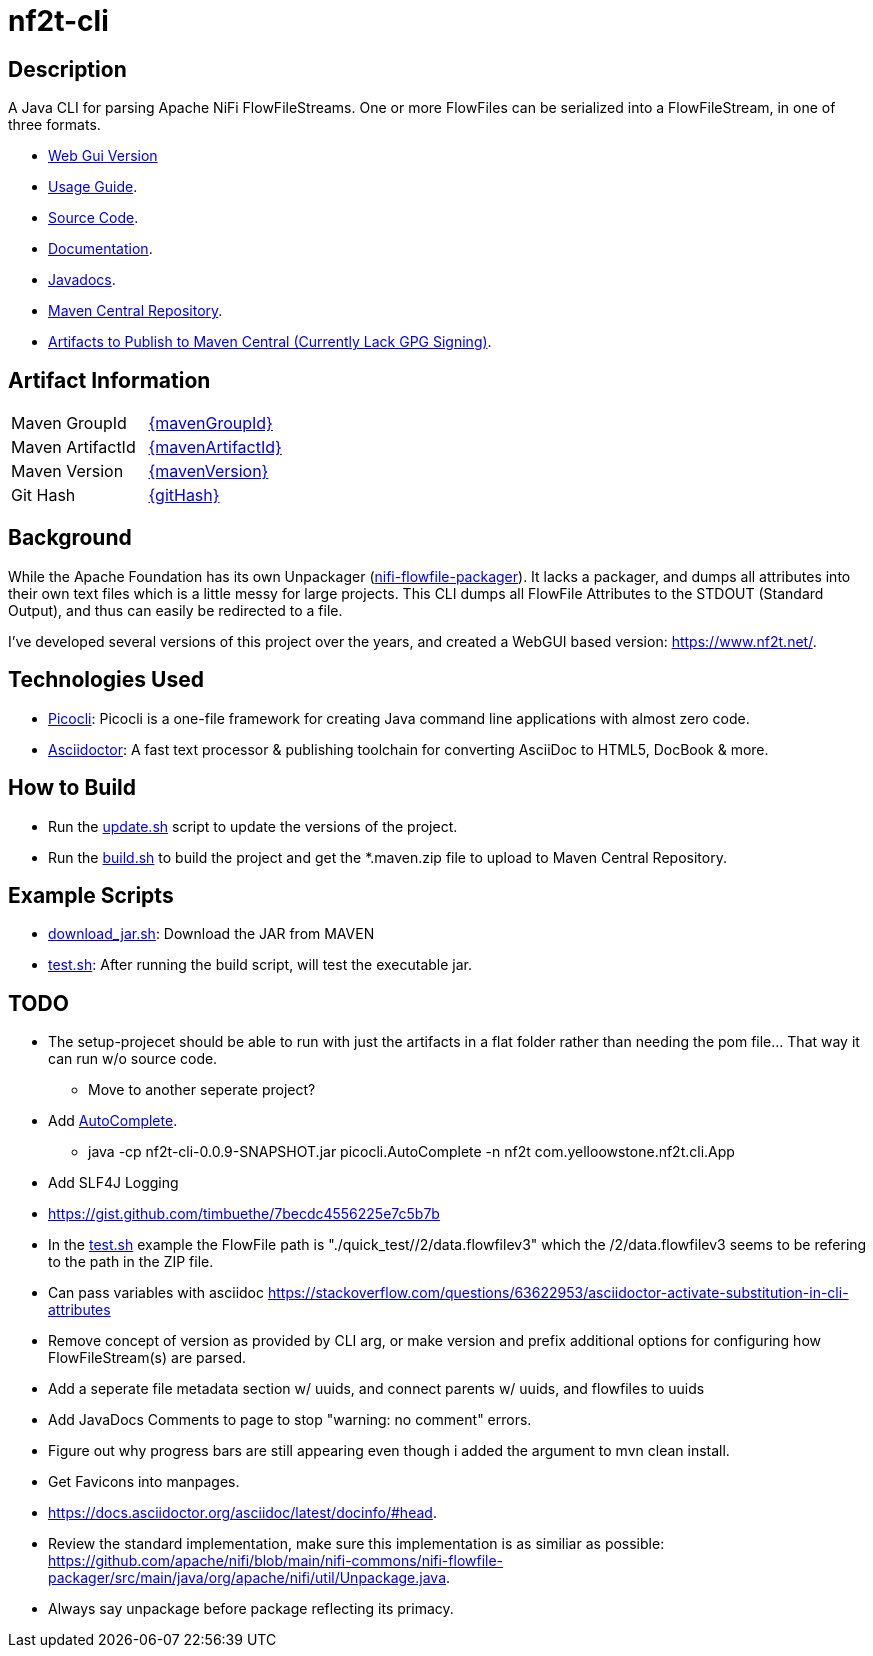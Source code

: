 = nf2t-cli
:url-repo: https://github.com/jgwoolley/nf2t-cli
:description: A Java CLI for parsing Apache NiFi FlowFiles.
:favicon: ./favicon.svg

== Description

A Java CLI for parsing Apache NiFi FlowFileStreams. One or more FlowFiles can be serialized into a FlowFileStream, in one of three formats.

* link:https://www.nf2t.net/[Web Gui Version]
ifdef::env-github[]
* link:https://jgwoolley.github.io/nf2t-cli/man/[Usage Guide].
endif::[]
ifndef::env-github[]
* link:./man/index.html[Usage Guide].
endif::[]
* link:https://github.com/jgwoolley/nf2t-cli[Source Code].
* link:https://jgwoolley.github.io/nf2t-cli/[Documentation].
ifdef::env-github[]
* link:https://jgwoolley.github.io/nf2t-cli/javadocs/[Javadocs].
endif::[]
ifndef::env-github[]
* link:./javadocs/index.html[Javadocs].
endif::[]
ifndef::env-github[]
* link:https://central.sonatype.com/artifact/com.yelloowstone.nf2t/nf2t-cli[Maven Central Repository].
* link:./maven.zip[Artifacts to Publish to Maven Central (Currently Lack GPG Signing)].
endif::[]

ifndef::env-github[]
== Artifact Information
|===
|Maven GroupId|link:https://central.sonatype.com/artifact/{mavenGroupId}/{mavenArtifactId}[{mavenGroupId}]
|Maven ArtifactId|link:https://central.sonatype.com/artifact/{mavenGroupId}/{mavenArtifactId}[{mavenArtifactId}]
|Maven Version|link:https://central.sonatype.com/artifact/{mavenGroupId}/{mavenArtifactId}[{mavenVersion}]
|Git Hash|link:https://github.com/jgwoolley/nf2t-cli/commit/{gitHash}[{gitHash}]
|===
endif::[]

== Background

While the Apache Foundation has its own Unpackager (link:https://github.com/apache/nifi/blob/main/nifi-commons/nifi-flowfile-packager/src/main/java/org/apache/nifi/util/Unpackage.java[nifi-flowfile-packager]). It lacks a packager, and dumps all attributes into their own text files which is a little messy for large projects. This CLI dumps all FlowFile Attributes to the STDOUT (Standard Output), and thus can easily be redirected to a file.

I've developed several versions of this project over the years, and created a WebGUI based version: link:https://www.nf2t.net/[].

== Technologies Used
* link:https://picocli.info/[Picocli]: Picocli is a one-file framework for creating Java command line applications with almost zero code.
* link:https://asciidoctor.org/[Asciidoctor]: A fast text processor & publishing toolchain for converting AsciiDoc to HTML5, DocBook & more.

== How to Build

* Run the link:./update.sh[update.sh] script to update the versions of the project.
* Run the link:./build.sh[build.sh] to build the project and get the *.maven.zip file to upload to Maven Central Repository.

== Example Scripts
* link:./download_jar.sh[download_jar.sh]: Download the JAR from MAVEN
* link:./test.sh[test.sh]: After running the build script, will test the executable jar.

== TODO
* The setup-projecet should be able to run with just the artifacts in a flat folder rather than needing the pom file... That way it can run w/o source code.
** Move to another seperate project?
* Add link:https://picocli.info/man/picocli.AutoComplete.html[AutoComplete].
** java -cp nf2t-cli-0.0.9-SNAPSHOT.jar picocli.AutoComplete -n nf2t com.yelloowstone.nf2t.cli.App
* Add SLF4J Logging
* link:https://gist.github.com/timbuethe/7becdc4556225e7c5b7b[]
* In the link:test.sh[] example the FlowFile path is "./quick_test//2/data.flowfilev3" which the /2/data.flowfilev3 seems to be refering to the path in the ZIP file.
* Can pass variables with asciidoc link:https://stackoverflow.com/questions/63622953/asciidoctor-activate-substitution-in-cli-attributes[]
* Remove concept of version as provided by CLI arg, or make version and prefix additional options for configuring how FlowFileStream(s) are parsed.
* Add a seperate file metadata section w/ uuids, and connect parents w/ uuids, and flowfiles to uuids
* Add JavaDocs Comments to page to stop "warning: no comment" errors.
* Figure out why progress bars are still appearing even though i added the argument to mvn clean install.
* Get Favicons into manpages.
* link:https://docs.asciidoctor.org/asciidoc/latest/docinfo/#head[].
* Review the standard implementation, make sure this implementation is as similiar as possible: link:https://github.com/apache/nifi/blob/main/nifi-commons/nifi-flowfile-packager/src/main/java/org/apache/nifi/util/Unpackage.java[].
* Always say unpackage before package reflecting its primacy.
